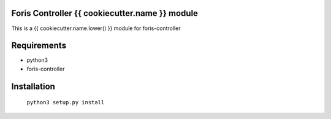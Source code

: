 Foris Controller {{ cookiecutter.name }} module
==============================
This is a {{ cookiecutter.name.lower() }} module for foris-controller

Requirements
============

* python3
* foris-controller

Installation
============

	``python3 setup.py install``
